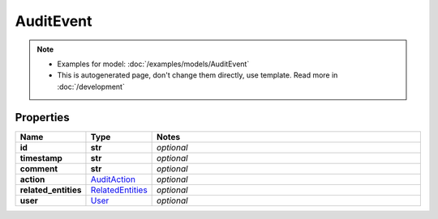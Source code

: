 AuditEvent
#########

.. note::

  + Examples for model: :doc:`/examples/models/AuditEvent`
  + This is autogenerated page, don't change them directly, use template. Read more in :doc:`/development`

Properties
----------
.. list-table::
   :widths: 15 15 70
   :header-rows: 1

   * - Name
     - Type
     - Notes
   * - **id**
     - **str**
     - `optional` 
   * - **timestamp**
     - **str**
     - `optional` 
   * - **comment**
     - **str**
     - `optional` 
   * - **action**
     -  `AuditAction <./AuditAction.html>`_
     - `optional` 
   * - **related_entities**
     -  `RelatedEntities <./RelatedEntities.html>`_
     - `optional` 
   * - **user**
     -  `User <./User.html>`_
     - `optional` 


